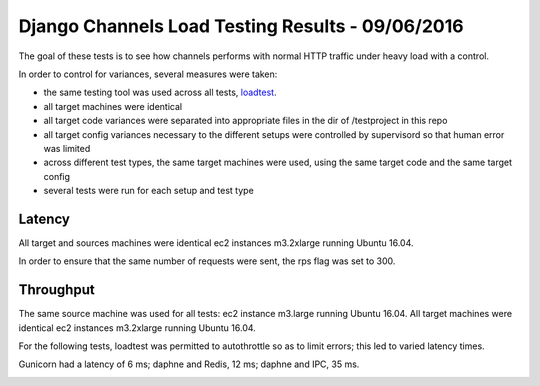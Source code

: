 Django Channels Load Testing Results - 09/06/2016
===============

The goal of these tests is to see how channels performs with normal HTTP traffic under heavy load with a control.

In order to control for variances, several measures were taken:

- the same testing tool was used across all tests, `loadtest <https://github.com/alexfernandez/loadtes/>`_.
- all target machines were identical
- all target code variances were separated into appropriate files in the dir of /testproject in this repo
- all target config variances necessary to the different setups were controlled by supervisord so that human error was limited
- across different test types, the same target machines were used, using the same target code and the same target config
- several tests were run for each setup and test type



Latency
~~~~~~~~~~~~

All target and sources machines were identical ec2 instances m3.2xlarge running Ubuntu 16.04.

In order to ensure that the same number of requests were sent, the rps flag was set to 300.


.. image:: channels-latency.PNG

Throughput
~~~~~~~~~~~~

The same source machine was used for all tests: ec2 instance m3.large running Ubuntu 16.04.
All target machines were identical ec2 instances m3.2xlarge running Ubuntu 16.04.

For the following tests, loadtest was permitted to autothrottle so as to limit errors; this led to varied latency times.

Gunicorn had a latency of 6 ms; daphne and Redis, 12 ms; daphne and IPC,  35 ms.

.. image:: channels-throughput.PNG
